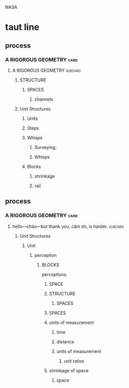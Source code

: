 NASA
* taut line
** process
*** A RIGOROUS GEOMETRY                                             :card:
**** A RIGOROUS GEOMETRY                                            :subcard:
***** STRUCTURE
****** SPACES
******* channels
***** Unit Structures
****** Units
****** Steps
****** Whisps
******* Surveying;
******* Whisps
****** Blocks
********* shrinkage
********* rail

** process
*** A RIGOROUS GEOMETRY                                                :card:
**** hello—chào—but thank you, cảm ơn, is harder.                   :subcard:
***** Unit Structures
****** Unit
******* perception
******** BLOCKS
	perceptions
********* SPACE
********* STRUCTURE
********** SPACES
********* SPACES
********* units of measurement
********** time
********** distance
********** units of measurement
*********** unit ratios
********* shrinkage of space
********** space
